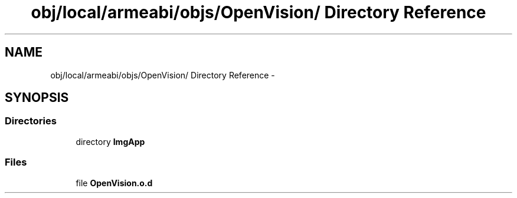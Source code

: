 .TH "obj/local/armeabi/objs/OpenVision/ Directory Reference" 3 "Wed Aug 20 2014" "Version 0.0.1" "AndroidGesture" \" -*- nroff -*-
.ad l
.nh
.SH NAME
obj/local/armeabi/objs/OpenVision/ Directory Reference \- 
.SH SYNOPSIS
.br
.PP
.SS "Directories"

.in +1c
.ti -1c
.RI "directory \fBImgApp\fP"
.br
.in -1c
.SS "Files"

.in +1c
.ti -1c
.RI "file \fBOpenVision\&.o\&.d\fP"
.br
.in -1c
